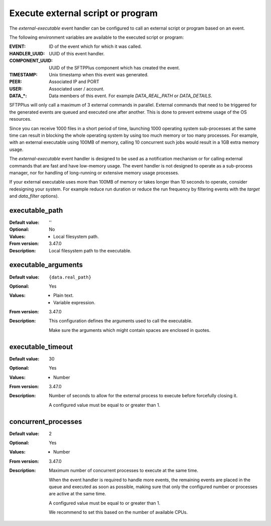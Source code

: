Execute external script or program
==================================

The `external-executable` event handler can be configured to call an external
script or program based on an event.

The following environment variables are available to the executed script or
program:

:EVENT: ID of the event which for which it was called.
:HANDLER_UUID: UUID of this event handler.
:COMPONENT_UUID: UUID of the SFTPPlus component which has created the event.
:TIMESTAMP: Unix timestamp when this event was generated.
:PEER: Associated IP and PORT
:USER: Associated user / account.
:DATA_*:
    Data members of this event.
    For example `DATA_REAL_PATH` or `DATA_DETAILS`.

SFTPPlus will only call a maximum of 3 external commands in parallel.
External commands that need to be triggered for the generated events are queued and executed one after another.
This is done to prevent extreme usage of the OS resources.

Since you can receive 1000 files in a short period of time,
launching 1000 operating system sub-processes at the same time can result in
blocking the whole operating system by using too much memory or too many processes.
For example,
with an external executable using 100MB of memory,
calling 10 concurrent such jobs would result in a 1GB extra memory usage.

The `external-executable` event handler is designed to be used as a notification mechanism
or for calling external commands that are fast and have low-memory usage.
The event handler is not designed to operate as a sub-process manager,
nor for handling of long-running or extensive memory usage processes.

If your external executable uses more than 100MB of memory or takes longer than 10 seconds to operate,
consider redesigning your system.
For example reduce run duration or reduce the run frequency by filtering events with the `target` and `data_filter` options).


executable_path
---------------

:Default value: ''
:Optional: No
:Values: * Local filesystem path.
:From version: 3.47.0
:Description:
    Local filesystem path to the executable.


executable_arguments
--------------------

:Default value: ``{data.real_path}``
:Optional: Yes
:Values: * Plain text.
         * Variable expression.
:From version: 3.47.0
:Description:
    This configuration defines the arguments used to call the executable.

    Make sure the arguments which might contain spaces are enclosed in
    quotes.

    .. include:: /configuration/event-context-variables.rst.include


executable_timeout
------------------

:Default value: 30
:Optional: Yes
:Values: * Number
:From version: 3.47.0
:Description:
    Number of seconds to allow for the external process to execute before
    forcefully closing it.

    A configured value must be equal to or greater than 1.


concurrent_processes
--------------------

:Default value: 2
:Optional: Yes
:Values: * Number
:From version: 3.47.0
:Description:
    Maximum number of concurrent processes to execute at the same time.

    When the event handler is required to handle more events, the remaining
    events are placed in the queue and executed as soon as possible, making
    sure that only the configured number or processes are active at the same
    time.

    A configured value must be equal to or greater than 1.

    We recommend to set this based on the number of available CPUs.
